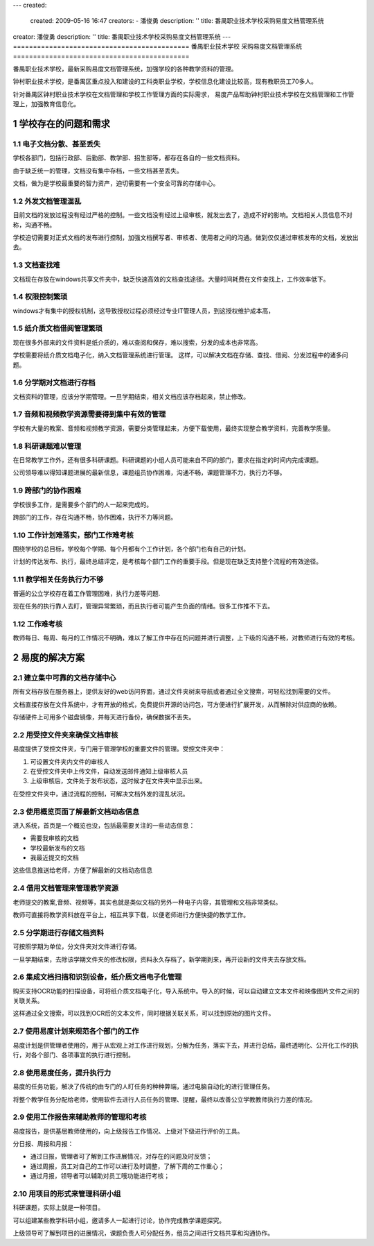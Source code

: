 ---
created:
  created: 2009-05-16 16:47
  creators:
  - 潘俊勇
  description: ''
  title: 番禺职业技术学校采购易度文档管理系统
creator: 潘俊勇
description: ''
title: 番禺职业技术学校采购易度文档管理系统
---
============================================
番禺职业技术学校 采购易度文档管理系统
============================================

番禺职业技术学校，最新采购易度文档管理系统，加强学校的各种教学资料的管理。

钟村职业技术学校，是番禺区重点投入和建设的工科类职业学校，学校信息化建设比较高，现有教职员工70多人。

针对番禺区钟村职业技术学校在文档管理和学校工作管理方面的实际需求， 
易度产品帮助钟村职业技术学校在文档管理和工作管理上，加强教育信息化。

.. sectnum::

学校存在的问题和需求
================================
电子文档分散、甚至丢失
------------------------------------
学校各部门，包括行政部、后勤部、教学部、招生部等，都存在各自的一些文档资料。

由于缺乏统一的管理，文档没有集中存档，一些文档甚至丢失。

文档，做为是学校最重要的智力资产，迫切需要有一个安全可靠的存储中心。

外发文档管理混乱
----------------------------------------
目前文档的发放过程没有经过严格的控制。一些文档没有经过上级审核，就发出去了，造成不好的影响。文档相关人员信息不对称，沟通不畅。

学校迫切需要对正式文档的发布进行控制，加强文档撰写者、审核者、使用者之间的沟通。做到仅仅通过审核发布的文档，发放出去。

文档查找难
-----------------
文档现在存放在windows共享文件夹中，缺乏快速高效的文档查找途径。大量时间耗费在文件查找上，工作效率低下。

权限控制繁琐
---------------------
windows才有集中的授权机制，这导致授权过程必须经过专业IT管理人员，到这授权维护成本高，

纸介质文档借阅管理繁琐
----------------------------------
现在很多外部来的文件资料是纸介质的，难以查阅和保存，难以搜索，分发的成本也非常高。

学校需要将纸介质文档电子化，纳入文档管理系统进行管理。
这样，可以解决文档在存储、查找、借阅、分发过程中的诸多问题。

分学期对文档进行存档
------------------------------
文档资料的管理，应该分学期管理。一旦学期结束，相关文档应该存档起来，禁止修改。

音频和视频教学资源需要得到集中有效的管理
----------------------------------------
学校有大量的教案、音频和视频教学资源，需要分类管理起来，方便下载使用，最终实现整合教学资料，完善教学质量。

科研课题难以管理
--------------------------
在日常教学工作外，还有很多科研课题。科研课题的小组人员可能来自不同的部门，要求在指定的时间内完成课题。

公司领导难以得知课题进展的最新信息，课题组员协作困难，沟通不畅，课题管理不力，执行力不够。

跨部门的协作困难
------------------------
学校很多工作，是需要多个部门的人一起来完成的。

跨部门的工作，存在沟通不畅，协作困难，执行不力等问题。

工作计划难落实，部门工作难考核
--------------------------------
围绕学校的总目标，学校每个学期、每个月都有个工作计划，各个部门也有自己的计划。

计划的传达发布、执行，最终总结评定，是考核每个部门工作的重要手段。但是现在缺乏支持整个流程的有效途径。

教学相关任务执行力不够
---------------------------------------------
普遍的公立学校存在着工作管理困难，执行力差等问题.

现在任务的执行靠人去盯，管理异常繁琐，而且执行者可能产生负面的情绪。很多工作推不下去。

工作难考核
----------------------------
教师每日、每周、每月的工作情况不明确，难以了解工作中存在的问题并进行调整，上下级的沟通不畅，对教师进行有效的考核。

易度的解决方案
======================

建立集中可靠的文档存储中心
------------------------------
所有文档存放在服务器上，提供友好的web访问界面，通过文件夹树来导航或者通过全文搜索，可轻松找到需要的文件。

文档直接存放在文件系统中，才有开放的格式，免费提供开源的访问包，可方便进行扩展开发，从而解除对供应商的依赖。

存储硬件上可用多个磁盘镜像，并每天进行备份，确保数据不丢失。

用受控文件夹来确保文档审核
----------------------------------------
易度提供了受控文件夹，专门用于管理学校的重要文件的管理。受控文件夹中：

1. 可设置文件夹内文件的审核人
2. 在受控文件夹中上传文件，自动发送邮件通知上级审核人员
3. 上级审核后，文件处于发布状态，这时候才在文件夹中显示出来。

在受控文件夹中，通过流程的控制，可解决文档外发的混乱状况。

使用概览页面了解最新文档动态信息
-------------------------------------
进入系统，首页是一个概览也没，包括最需要关注的一些动态信息：

- 需要我审核的文档
- 学校最新发布的文档
- 我最近提交的文档

这些信息推送给老师，方便了解最新的文档动态信息

借用文档管理来管理教学资源
---------------------------------
老师提交的教案,音频、视频等，其实也就是类似文档的另外一种电子内容，其管理和文档非常类似。

教师可直接将教学资料放在平台上，相互共享下载，以便老师进行方便快捷的教学工作。

分学期进行存储文档资料
----------------------------
可按照学期为单位，分文件夹对文件进行存储。

一旦学期结束，去除该学期文件夹的修改权限，资料永久存档了。新学期到来，再开设新的文件夹去存放文档。

集成文档扫描和识别设备，纸介质文档电子化管理
-----------------------------------------------------------
购买支持OCR功能的扫描设备，可将纸介质文档电子化，导入系统中。导入的时候，可以自动建立文本文件和映像图片文件之间的关联关系。

这样通过全文搜索，可以找到OCR后的文本文件，同时根据关联关系，可以找到原始的图片文件。

使用易度计划来规范各个部门的工作
--------------------------------
易度计划是供管理者使用的，用于从宏观上对工作进行规划，分解为任务，落实下去，并进行总结，最终透明化、公开化工作的执行，对各个部门、各项事宜的执行进行控制。

使用易度任务，提升执行力
---------------------------------------------------
易度的任务功能，解决了传统的由专门的人盯任务的种种弊端，通过电脑自动化的进行管理任务。

将整个教学任务分配给老师，使用软件去进行人员任务的管理、提醒，最终以改善公立学教教师执行力差的情况。

使用工作报告来辅助教师的管理和考核
------------------------------------
易度报告，是供基层教师使用的，向上级报告工作情况、上级对下级进行评价的工具。

分日报、周报和月报：

- 通过日报，管理者可了解到工作进展情况，对存在的问题及时反馈；
- 通过周报，员工对自己的工作可以进行及时调整，了解下周的工作重心；
- 通过月报，领导者可以辅助对员工哦功能进行考核；

用项目的形式来管理科研小组
----------------------------------
科研课题，实际上就是一种项目。

可以组建某些教学科研小组，邀请多人一起进行讨论，协作完成教学课题探究。

上级领导可了解到项目的进展情况，课题负责人可分配任务，组员之间进行文档共享和沟通协作。

